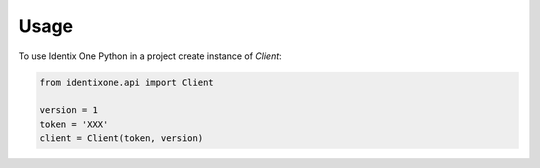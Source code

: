 =====
Usage
=====

To use Identix One Python in a project create instance of `Client`:

.. code:: python

   from identixone.api import Client

   version = 1
   token = 'XXX'
   client = Client(token, version)
